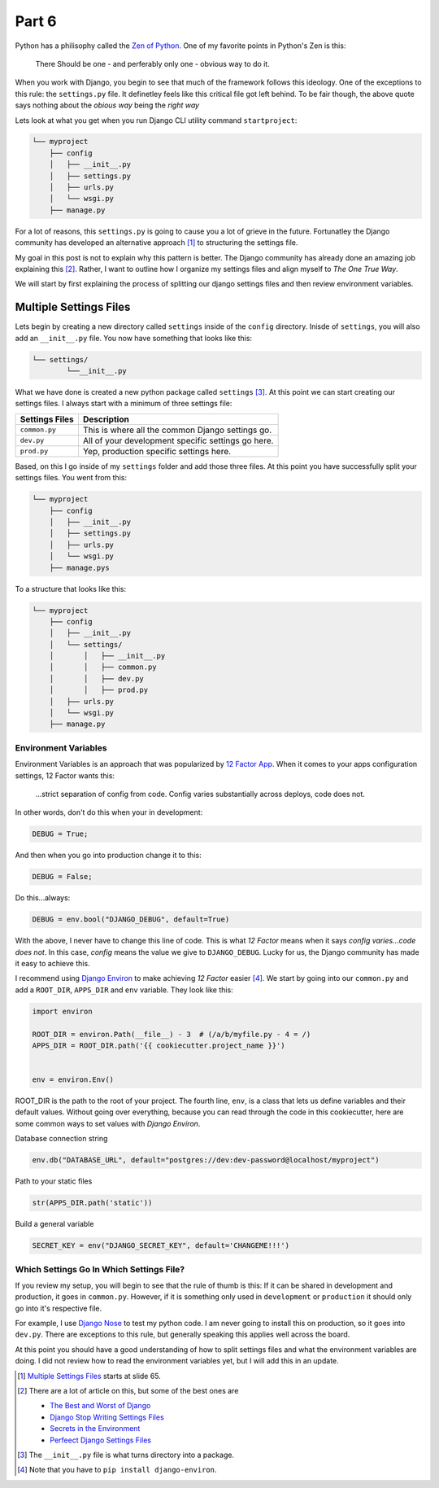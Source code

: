 ******
Part 6
******

Python has a philisophy called the  `Zen of Python`_.  One of my favorite points in Python's Zen is this:

.. epigraph::

   There Should be one - and perferably only one - obvious way to do it.

When you work with Django, you begin to see that much of the framework follows this ideology.  One of the exceptions to this rule: the ``settings.py`` file. It definetley feels like this critical file got left behind.  To be fair though, the above quote says nothing about the *obious way* being the *right way*

Lets look at what you get when you run Django CLI utility command ``startproject``:

.. code-block:: bash

    └── myproject
        ├── config
        │   ├── __init__.py
        │   ├── settings.py
        │   ├── urls.py
        │   └── wsgi.py
        ├── manage.py


For a lot of reasons, this ``settings.py`` is going to cause you a lot of grieve in the future.  Fortunatley the Django community has developed an alternative approach [1]_ to structuring the settings file.

My goal in this post is not to explain why this pattern is better.  The Django community has already done an amazing job explaining this [2]_.  Rather, I want to outline how I organize my settings files and align myself to *The One True Way*.

We will start by first explaining the process of splitting our django settings files and then review environment variables.

Multiple Settings Files
=======================

Lets begin by creating a new directory called ``settings`` inside of the ``config`` directory.  Inisde of ``settings``, you will also add an ``__init__.py`` file.  You now have something that looks like this:

.. code-block:: bash

    └── settings/
            └──__init__.py

What we have done is created a new python package called ``settings`` [3]_.  At this point we can start creating our settings files.  I always start with a minimum of three settings file:

+----------------+----------------------------------------------------+
| Settings Files | Description                                        |
+================+====================================================+
| ``common.py``  | This is where all the common Django settings go.   |
+----------------+----------------------------------------------------+
| ``dev.py``     | All of your development specific settings go here. |
+----------------+----------------------------------------------------+
| ``prod.py``    | Yep, production specific settings here.            |
+----------------+----------------------------------------------------+

Based, on this I go inside of my ``settings`` folder and add those three files.  At this point you have successfully split your settings files.  You went from this:

.. code-block:: bash

    └── myproject
        ├── config
        │   ├── __init__.py
        │   ├── settings.py
        │   ├── urls.py
        │   └── wsgi.py
        ├── manage.pys


To a structure that looks like this:

.. code-block:: bash

    └── myproject
        ├── config
        │   ├── __init__.py
        │   └── settings/
        │       │   ├── __init__.py
        │       │   ├── common.py
        │       │   ├── dev.py
        │       │   ├── prod.py
        │   ├── urls.py
        │   └── wsgi.py
        ├── manage.py





Environment Variables
---------------------

Environment Variables is an approach that was popularized by `12 Factor App`_. When it comes to your apps configuration settings, 12 Factor wants this:

.. epigraph::

   ...strict separation of config from code. Config varies substantially across deploys, code does not.

In other words, don't do this when your in development:

.. code-block:: python

    DEBUG = True;

And then when you go into production change it to this:

.. code-block:: python

    DEBUG = False;

Do this...always:

.. code-block:: python

    DEBUG = env.bool("DJANGO_DEBUG", default=True)

With the above, I never have to change this line of code.  This is what *12 Factor* means when it says *config varies...code does not*.  In this case, *config* means the value we give to ``DJANGO_DEBUG``.  Lucky for us, the Django community has made it easy to achieve this.

I recommend using `Django Environ`_ to make achieving *12 Factor* easier [4]_.  We start by going into our ``common.py`` and add a ``ROOT_DIR``, ``APPS_DIR`` and ``env`` variable.  They look like this:

.. code-block:: python

    import environ

    ROOT_DIR = environ.Path(__file__) - 3  # (/a/b/myfile.py - 4 = /)
    APPS_DIR = ROOT_DIR.path('{{ cookiecutter.project_name }}')


    env = environ.Env()

ROOT_DIR is the path to the root of your project.  The fourth line, ``env``, is a class that lets us define variables and their default values.  Without going over everything, because you can read through the code in this cookiecutter, here are some common ways to set values with *Django Environ*.

Database connection string

.. code-block:: python

    env.db("DATABASE_URL", default="postgres://dev:dev-password@localhost/myproject")

Path to your static files

.. code-block:: python

    str(APPS_DIR.path('static'))


Build a general variable

.. code-block:: python

    SECRET_KEY = env("DJANGO_SECRET_KEY", default='CHANGEME!!!')


Which Settings Go In Which Settings File?
-----------------------------------------

If you review my setup, you will begin to see that the rule of thumb is this:  If it can be shared in development and production, it goes in ``common.py``.  However, if it is something only used in ``development`` or ``production`` it should only go into it's respective file.

For example, I use `Django Nose`_ to test my python code.  I am never going to install this on production, so it goes into ``dev.py``.  There are exceptions to this rule, but generally speaking this applies well across the board.

At this point you should have a good understanding of how to split settings files and what the environment variables are doing.  I did not review how to read the environment variables yet, but I will add this in an update.

.. [1] `Multiple Settings Files`_ starts at slide 65.
.. [2] There are a lot of article on this, but some of the best ones are

    * `The Best and Worst of Django`_
    * `Django Stop Writing Settings Files`_
    * `Secrets in the Environment`_
    * `Perfeect Django Settings Files`_
.. [3] The ``__init__.py`` file is what turns directory into a package.
.. [4] Note that you have to ``pip install django-environ``.

.. _Zen of Python: https://www.python.org/dev/peps/pep-0020/
.. _Multiple Settings Files: https://speakerdeck.com/jacobian/the-best-and-worst-of-django?slide=81
.. _`The Best and Worst of Django`: https://speakerdeck.com/jacobian/the-best-and-worst-of-django?slide=81
.. _`Django Stop Writing Settings Files`: http://bruno.im/2013/may/18/django-stop-writing-settings-files/
.. _`Secrets in the Environment`: http://heldercorreia.com/blog/secrets-in-the-environment#id6
.. _`Perfeect Django Settings Files`: https://www.rdegges.com/2011/the-perfect-django-settings-file/
.. _12 Factor App: http://12factor.net/config
.. _Django Environ: https://github.com/joke2k/django-environ
.. _Django Nose: https://github.com/django-nose/django-nose

